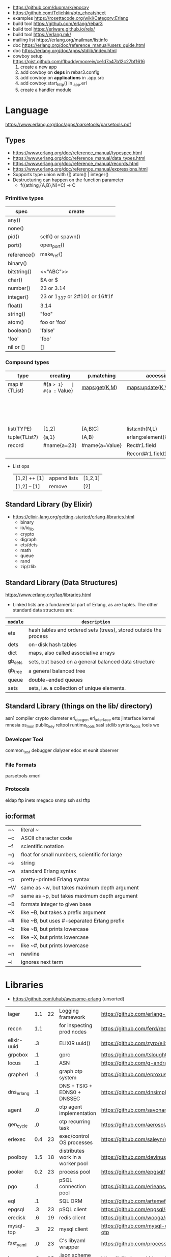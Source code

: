 - https://github.com/duomark/epocxy
- https://github.com/Telichkin/otp_cheatsheet
- examples https://rosettacode.org/wiki/Category:Erlang
- build tool https://github.com/erlang/rebar3
- build tool https://erlware.github.io/relx/
- build tool https://erlang.mk/
- mailing list https://erlang.org/mailman/listinfo
- doc https://erlang.org/doc/reference_manual/users_guide.html
- doc https://erlang.org/doc/apps/stdlib/index.html
- cowboy setup https://gist.github.com/flbuddymooreiv/ce1d7a47b12c27bf1616
  1) create a new app
  2) add cowboy on *deps*         in rebar3.config
  3) add cowboy on *applications* in .app.src
  4) add cowboy:start_http()      in _app.erl
  5) create a handler module
* Language
https://www.erlang.org/doc/apps/parsetools/parsetools.pdf
** Types
- https://www.erlang.org/doc/reference_manual/typespec.html
- https://www.erlang.org/doc/reference_manual/data_types.html
- https://www.erlang.org/doc/reference_manual/records.html
- https://www.erlang.org/doc/reference_manual/expressions.html
- Supports type union with (|)
  atom() | integer()
- Destructuring can happen on the function parameter
  - f({athing,{A,B},N}=C) -> C
*** Primitive types
|-------------+-------------------------------|
| spec        | create                        |
|-------------+-------------------------------|
| any()       |                               |
| none()      |                               |
| pid()       | self() or spawn()             |
| port()      | open_port()                   |
| reference() | make_ref()                    |
| binary()    | <<10,20>>                     |
| bitstring() | <<"ABC">>                     |
| char()      | $A or $\n                     |
| number()    | 23 or 3.14                    |
| integer()   | 23 or 1_337 or 2#101 or 16#1f |
| float()     | 3.14                          |
| string()    | "foo"                         |
| atom()      | foo or 'foo'                  |
| boolean()   | 'false'                       |
| 'foo'       | 'foo'                         |
| nil or []   | []                            |
|-------------+-------------------------------|
*** Compound types
|---------------+-------------+----------------+----------------------------+--------------------------+---------|
| type          | creating    | p.matching     | accessing                  | updating                 | spec    |
|---------------+-------------+----------------+----------------------------+--------------------------+---------|
| map #{TList}  | #{a => 1}   | #{a := Value}  | maps:get(K,M)              | maps:update(K,V,M)       | map()   |
|               |             |                |                            | M#{key => 1}             |         |
|               |             |                |                            | M#{key := 1}             |         |
| list(TYPE)    | [1,2]       | [A,B¦C]        | lists:nth(N,L)             |                          | list()  |
| tuple(TList?) | {a,1}       | {A,B}          | erlang:element(K,T)        | erlang:setelement(K,V,T) | {T1,T2} |
| record        | #name{a=23} | #name{a=Value} | Rec#r1.field               | Rec#name{field = 23}     | #name{} |
|               |             |                | Record#r1.field1#r2.field2 |                          |         |
|---------------+-------------+----------------+----------------------------+--------------------------+---------|
- List ops
  | [1,2] ++ [1] | append lists | [1,2,1] |
  | [1,2] -- [1] | remove       | [2]     |
** Standard Library (by Elixir)
- https://elixir-lang.org/getting-started/erlang-libraries.html
  - binary
  - io/io_lib
  - crypto
  - digraph
  - ets/dets
  - math
  - queue
  - rand
  - zip/zlib
** Standard Library (Data Structures)
https://www.erlang.org/faq/libraries.html
- Linked lists are a fundamental part of Erlang, as are tuples. The other standard data structures are:
|----------+------------------------------------------------------------------|
| =module= | =description=                                                    |
|----------+------------------------------------------------------------------|
| ets      | hash tables and ordered sets (trees), stored outside the process |
| dets     | on-disk hash tables                                              |
| dict     | maps, also called associative arrays                             |
| gb_sets  | sets, but based on a general balanced data structure             |
| gb_tree  | a general balanced tree                                          |
| queue    | double-ended queues                                              |
| sets     | sets, i.e. a collection of unique elements.                      |
|----------+------------------------------------------------------------------|
** Standard Library (things on the lib/ directory)
asn1
compiler
crypto
diameter
erl_docgen
erl_interface
erts
jinterface
kernel
mnesia
os_mon
public_key
reltool
runtime_tools
sasl
stdlib
syntax_tools
tools
wx
*** Developer Tool
common_test
debugger
dialyzer
edoc
et
eunit
observer
*** File Formats
parsetools
xmerl
*** Protocols
eldap
ftp
inets
megaco
snmp
ssh
ssl
tftp
** io:format
|----+-----------------------------------------------|
| ~~ | literal ~                                     |
| ~c | ASCII character code                          |
| ~f | scientific notation                           |
| ~g | float for small numbers, scientific for large |
| ~s | string                                        |
| ~w | standard Erlang syntax                        |
| ~p | pretty-printed Erlang syntax                  |
| ~W | same as ~w, but takes maximum depth argument  |
| ~P | same as ~p, but takes maximum depth argument  |
| ~B | formats integer to given base                 |
| ~X | like ~B, but takes a prefix argument          |
| ~# | like ~B, but uses #-separated Erlang prefix   |
| ~b | like ~B, but prints lowercase                 |
| ~x | like ~X, but prints lowercase                 |
| ~+ | like ~#, but prints lowercase                 |
| ~n | newline                                       |
| ~i | ignores next term                             |
|----+-----------------------------------------------|
* Libraries
- https://github.com/uhub/awesome-erlang (unsorted)
|-------------+-----+----+-----------------------------------+-----------------------------------------|
| lager       | 1.1 | 22 | Logging framework                 | https://github.com/erlang-lager/lager   |
| recon       | 1.1 |    | for inspecting prod nodes         | https://github.com/ferd/recon           |
| elixir-uuid |  .3 |    | ELIXIR uuid()                     | https://github.com/zyro/elixir-uuid     |
| grpcbox     |  .1 |    | gprc                              | https://github.com/tsloughter/grpcbox   |
| locus       |  .1 |    | ASN                               | https://github.com/g-andrade/locus      |
| grapherl    |  .1 |    | graph otp system                  | https://github.com/eproxus/grapherl     |
| dns_erlang  |  .1 |    | DNS + TSIG + EDNS0 + DNSSEC       | https://github.com/dnsimple/dns_erlang  |
| agent       |  .0 |    | otp agent implementation          | https://github.com/savonarola/agent     |
| gen_cycle   |  .0 |    | otp recurring task                | https://github.com/aerosol/gen_cycle    |
| erlexec     | 0.4 | 23 | exec/control OS processes         | https://github.com/saleyn/erlexec       |
| poolboy     | 1.5 | 18 | distributes work in a worker pool | https://github.com/devinus/poolboy      |
| pooler      | 0.2 | 23 | process pool                      | https://github.com/epgsql/pooler        |
|-------------+-----+----+-----------------------------------+-----------------------------------------|
| pgo         |  .1 |    | pSQL connection pool              | https://github.com/erleans/pgo          |
| eql         |  .1 |    | SQL ORM                           | https://github.com/artemeff/eql         |
| epgsql      |  .3 | 23 | pSQL client                       | https://github.com/epgsql/epgsql        |
| eredisk     |  .6 | 19 | redis client                      | https://github.com/wooga/eredisk        |
| mysql-top   |  .3 | 22 | mysql client                      | https://github.com/mysql-otp/mysql-otp  |
|-------------+-----+----+-----------------------------------+-----------------------------------------|
| fast_yaml   |  .0 | 23 | C's libyaml wrapper               | https://github.com/processone/fast_yaml |
| jerg        |  .0 | 13 | .json scheme to records           | https://github.com/ddossot/jerg         |
| jsx         |  .6 |    | .json parser                      | https://github.com/talentdeficit/jsx    |
| feeder      |  .0 | 19 | .rss parser                       | https://github.com/michaelnisi/feeder   |
|-------------+-----+----+-----------------------------------+-----------------------------------------|
| cowboy      | 6.9 | 23 | HTTP webserver                    | https://github.com/ninenines/cowboy     |
| elli        |  .2 | 21 | HTTP webserver                    | https://github.com/elli-lib/elli        |
| hackney     | 1.3 | 23 | HTTP client                       | https://github.com/benoitc/hackney      |
| ibrowse     |  .5 | 21 | HTTP client                       | https://github.com/cmullaparthi/ibrowse |
|-------------+-----+----+-----------------------------------+-----------------------------------------|
* rebar3
- Docs https://rebar3.org/docs/
- Dependencies https://hex.pm/
- rebar_mix (for elixir in erlang) https://github.com/Supersonido/rebar_mix
** new
rebar.config
.gitignore
 LICENSE
 README.md
*** lib     (built-in): Complete OTP Library application (no processes) structure
#+begin_src
> rebar3 new lib <NAME>
 src/<NAME>.erl
 src/<NAME>.app.src
#+end_src
*** app     (built-in): Complete OTP Application structure.
#+begin_src
> rebar3 new app <NAME>
 src/<NAME>_app.erl
 src/<NAME>_sup.erl
 src/<NAME>.app.src
#+end_src
*** release (built-in): OTP Release structure for executable programs
#+begin_src
> rebar3 new release <NAME>
 apps/<NAME>/src/<NAME>_app.erl
 apps/<NAME>/src/<NAME>_sup.erl
 apps/<NAME>/src/<NAME>.app.src
 config/sys.config
 config/vm.args
#+end_src
* Editor
- Formatter https://github.com/whatsapp/erlfmt
- LSP https://github.com/erlang-ls/erlang_ls
* CodeBases
- Chat Bot by Tsoding https://github.com/tsoding/tsoder
- Fly.io App
  - https://github.com/baden/flyio-erlang
  - https://github.com/srijan/phfly
- Gradual type checker https://github.com/josefs/Gradualizer
- Example: https://github.com/adoptingerlang/service_discovery
- DNS authoritative server https://github.com/dnsimple/erldns
